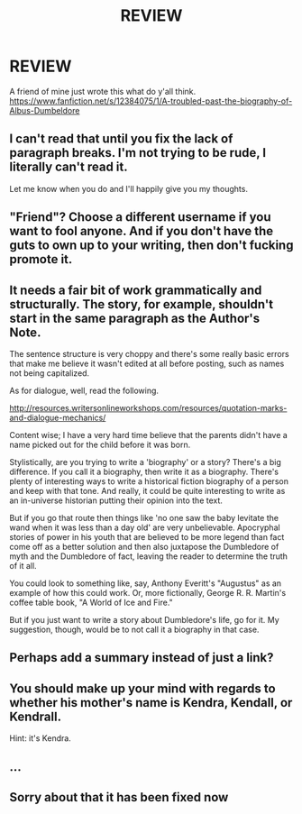 #+TITLE: REVIEW

* REVIEW
:PROPERTIES:
:Author: Gruntingchief
:Score: 0
:DateUnix: 1488174822.0
:DateShort: 2017-Feb-27
:FlairText: Recommendation
:END:
A friend of mine just wrote this what do y'all think. [[https://www.fanfiction.net/s/12384075/1/A-troubled-past-the-biography-of-Albus-Dumbeldore]]


** I can't read that until you fix the lack of paragraph breaks. I'm not trying to be rude, I literally can't read it.

Let me know when you do and I'll happily give you my thoughts.
:PROPERTIES:
:Author: Lozza_Maniac
:Score: 10
:DateUnix: 1488175664.0
:DateShort: 2017-Feb-27
:END:


** "Friend"? Choose a different username if you want to fool anyone. And if you don't have the guts to own up to your writing, then don't fucking promote it.
:PROPERTIES:
:Score: 3
:DateUnix: 1488247257.0
:DateShort: 2017-Feb-28
:END:


** It needs a fair bit of work grammatically and structurally. The story, for example, shouldn't start in the same paragraph as the Author's Note.

The sentence structure is very choppy and there's some really basic errors that make me believe it wasn't edited at all before posting, such as names not being capitalized.

As for dialogue, well, read the following.

[[http://resources.writersonlineworkshops.com/resources/quotation-marks-and-dialogue-mechanics/]]

Content wise; I have a very hard time believe that the parents didn't have a name picked out for the child before it was born.

Stylistically, are you trying to write a 'biography' or a story? There's a big difference. If you call it a biography, then write it as a biography. There's plenty of interesting ways to write a historical fiction biography of a person and keep with that tone. And really, it could be quite interesting to write as an in-universe historian putting their opinion into the text.

But if you go that route then things like 'no one saw the baby levitate the wand when it was less than a day old' are very unbelievable. Apocryphal stories of power in his youth that are believed to be more legend than fact come off as a better solution and then also juxtapose the Dumbledore of myth and the Dumbledore of fact, leaving the reader to determine the truth of it all.

You could look to something like, say, Anthony Everitt's "Augustus" as an example of how this could work. Or, more fictionally, George R. R. Martin's coffee table book, "A World of Ice and Fire."

But if you just want to write a story about Dumbledore's life, go for it. My suggestion, though, would be to not call it a biography in that case.
:PROPERTIES:
:Author: TE7
:Score: 4
:DateUnix: 1488207858.0
:DateShort: 2017-Feb-27
:END:


** Perhaps add a summary instead of just a link?
:PROPERTIES:
:Author: Fishing_Red_Pandas
:Score: 2
:DateUnix: 1488183094.0
:DateShort: 2017-Feb-27
:END:


** You should make up your mind with regards to whether his mother's name is Kendra, Kendall, or Kendrall.

Hint: it's Kendra.
:PROPERTIES:
:Author: perfectauthentic
:Score: 1
:DateUnix: 1488333798.0
:DateShort: 2017-Mar-01
:END:


** ...
:PROPERTIES:
:Author: viol8er
:Score: 1
:DateUnix: 1488175386.0
:DateShort: 2017-Feb-27
:END:


** Sorry about that it has been fixed now
:PROPERTIES:
:Author: Gruntingchief
:Score: 0
:DateUnix: 1488190305.0
:DateShort: 2017-Feb-27
:END:

